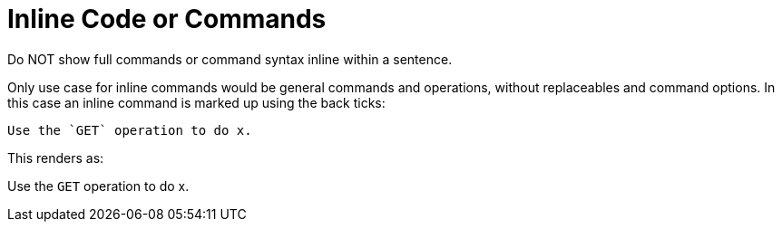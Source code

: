 
= Inline Code or Commands
Do NOT show full commands or command syntax inline within a sentence.

Only use case for inline commands would be general commands and operations,
without replaceables and command options.
In this case an inline command is marked up using the back ticks:

....
Use the `GET` operation to do x.
....

This renders as:

Use the `GET` operation to do x.

